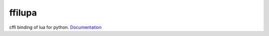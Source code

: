 ffilupa
=======

cffi binding of lua for python. Documentation_

.. _Documentation: https://titansnow.github.io/ffilupa
